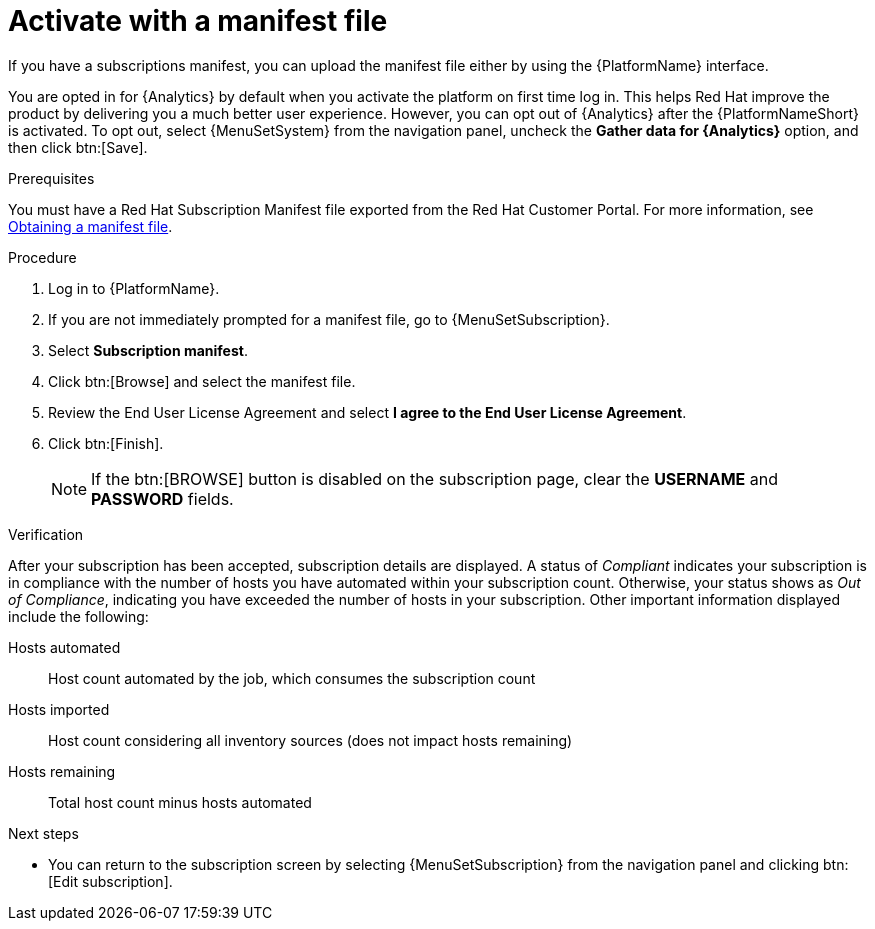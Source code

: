 :_mod-docs-content-type: PROCEDURE


[id="proc-aap-activate-with-manifest"]

= Activate with a manifest file

[role="_abstract"]

If you have a subscriptions manifest, you can upload the manifest file either by using the {PlatformName} interface. 

You are opted in for {Analytics} by default when you activate the platform on first time log in. This helps Red Hat improve the product by delivering you a much better user experience. However, you can opt out of {Analytics} after the {PlatformNameShort} is activated. To opt out, select {MenuSetSystem} from the navigation panel, uncheck the *Gather data for {Analytics}* option, and then click btn:[Save].

ifndef::controller-AG[]
.Prerequisites
You must have a Red Hat Subscription Manifest file exported from the Red Hat Customer Portal. For more information, see xref:assembly-aap-obtain-manifest-files[Obtaining a manifest file].

.Procedure

. Log in to {PlatformName}.
. If you are not immediately prompted for a manifest file, go to {MenuSetSubscription}.
. Select *Subscription manifest*.
. Click btn:[Browse] and select the manifest file.
. Review the End User License Agreement and select *I agree to the End User License Agreement*.
. Click btn:[Finish].
+
[NOTE]
====
If the btn:[BROWSE] button is disabled on the subscription page, clear the *USERNAME* and *PASSWORD* fields.
====

.Verification

After your subscription has been accepted, subscription details are displayed. A status of _Compliant_ indicates your subscription is in compliance with the number of hosts you have automated within your subscription count. Otherwise, your status shows as _Out of Compliance_, indicating you have exceeded the number of hosts in your subscription.
Other important information displayed include the following:

Hosts automated:: Host count automated by the job, which consumes the subscription count
Hosts imported:: Host count considering all inventory sources (does not impact hosts remaining)
Hosts remaining:: Total host count minus hosts automated

[role="_additional-resources"]
.Next steps
* You can return to the subscription screen by selecting {MenuSetSubscription} from the navigation panel and clicking btn:[Edit subscription].

endif::controller-AG[]